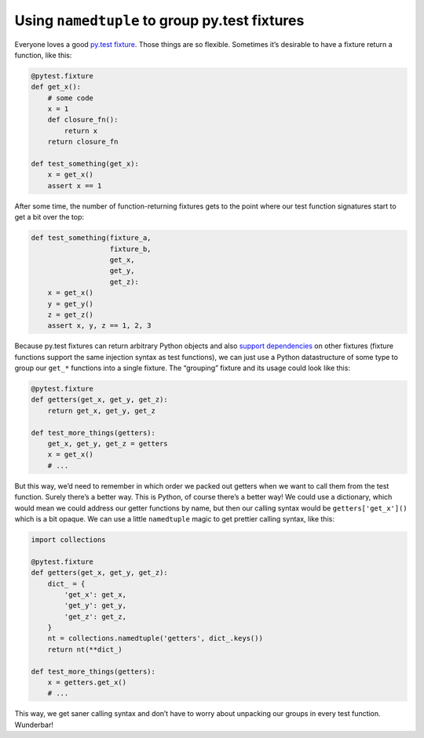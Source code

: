 Using ``namedtuple`` to group py.test fixtures
##############################################

Everyone loves a good `py.test fixture`_. Those things are so flexible.
Sometimes it’s desirable to have a fixture return a function, like this:

.. _`py.test fixture`: https://pytest.org/latest/fixture.html

.. code-block:: python

    @pytest.fixture
    def get_x():
        # some code
        x = 1
        def closure_fn():
            return x
        return closure_fn

    def test_something(get_x):
        x = get_x()
        assert x == 1

After some time, the number of function-returning fixtures gets to the point
where our test function signatures start to get a bit over the top:

.. code-block:: python

    def test_something(fixture_a,
                       fixture_b,
                       get_x,
                       get_y,
                       get_z):
        x = get_x()
        y = get_y()
        z = get_z()
        assert x, y, z == 1, 2, 3

Because py.test fixtures can return arbitrary Python objects and also `support
dependencies`_ on other fixtures (fixture functions support the same injection
syntax as test functions), we can just use a Python datastructure of some type
to group our ``get_*`` functions into a single fixture. The “grouping” fixture
and its usage could look like this:

.. _`support dependencies`: https://pytest.org/latest/fixture.html#modularity-using-fixtures-from-a-fixture-function

.. code-block:: python

    @pytest.fixture
    def getters(get_x, get_y, get_z):
        return get_x, get_y, get_z

    def test_more_things(getters):
        get_x, get_y, get_z = getters
        x = get_x()
        # ...

But this way, we’d need to remember in which order we packed out getters when
we want to call them from the test function. Surely there’s a better way. This
is Python, of course there’s a better way! We could use a dictionary, which
would mean we could address our getter functions by name, but then our calling
syntax would be ``getters['get_x']()`` which is a bit opaque. We can use a
little ``namedtuple`` magic to get prettier calling syntax, like this:

.. code-block:: python

    import collections

    @pytest.fixture
    def getters(get_x, get_y, get_z):
        dict_ = {
            'get_x': get_x,
            'get_y': get_y,
            'get_z': get_z,
        }
        nt = collections.namedtuple('getters', dict_.keys())
        return nt(**dict_)

    def test_more_things(getters):
        x = getters.get_x()
        # ...

This way, we get saner calling syntax and don’t have to worry about unpacking
our groups in every test function. Wunderbar!
